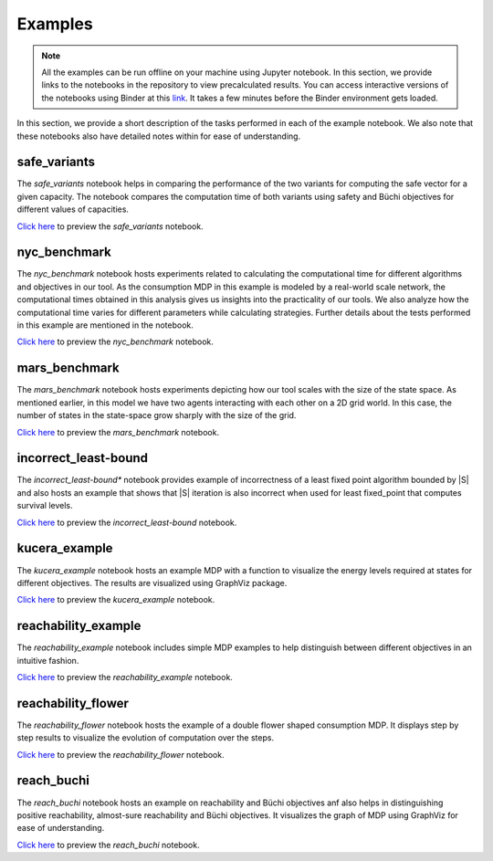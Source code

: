 .. _examples:

Examples
===========

.. note:: All the examples can be run offline on your machine using Jupyter notebook. 
    In this section, we provide links to the notebooks in the repository to view
    precalculated results. You can access interactive versions of the notebooks using
    Binder at this `link <https://mybinder.org/v2/gh/pthangeda/consumption-MDP/master>`_. 
    It takes a few minutes before the Binder environment gets loaded.
    

In this section, we provide a short description of the tasks performed in each of the example notebook. We also 
note that these notebooks also have detailed notes within for ease of understanding.

safe_variants
***************
The *safe_variants* notebook helps in comparing the performance of the two variants for computing the safe vector for a given capacity. The 
notebook compares the computation time of both variants using safety and Büchi objectives for different values of capacities.

`Click here <https://github.com/pthangeda/consumption-MDP/blob/master/examples/safe_variants.ipynb>`_ to preview the *safe_variants* notebook.

nyc_benchmark
*************
The *nyc_benchmark* notebook hosts experiments related to calculating the computational time for different algorithms and objectives in our tool. 
As the consumption MDP in this example is modeled by a real-world scale network, the computational times obtained in this analysis gives us 
insights into the practicality of our tools. We also analyze how the computational time varies for different parameters while calculating strategies.
Further details about the tests performed in this example are mentioned in the notebook.

`Click here <https://github.com/pthangeda/consumption-MDP/blob/master/examples/nyc_benchmark.ipynb>`_ to preview the *nyc_benchmark* notebook.

mars_benchmark
***************
The *mars_benchmark* notebook hosts experiments depicting how our tool scales with the size of the state space. As mentioned earlier, in this model
we have two agents interacting with each other on a 2D grid world. In this case, the number of states in the state-space grow sharply with the size of the
grid. 

`Click here <https://github.com/pthangeda/consumption-MDP/blob/master/examples/mars_benchmark.ipynb>`_ to preview the *mars_benchmark* notebook.

incorrect_least-bound
**********************
The *incorrect_least-bound** notebook provides example of incorrectness of a least fixed point algorithm bounded by |S| and also hosts an
example that shows that |S| iteration is also incorrect when used for least fixed_point that computes survival levels.

`Click here <https://github.com/pthangeda/consumption-MDP/blob/master/examples/incorrect_least-bound.ipynb>`_ to preview the *incorrect_least-bound* notebook.

kucera_example
***************
The *kucera_example* notebook hosts an example MDP with a function to visualize the energy levels required at states for different objectives. The results are
visualized using GraphViz package.

`Click here <https://github.com/pthangeda/consumption-MDP/blob/master/examples/kucera_example.ipynb>`_ to preview the *kucera_example* notebook.

reachability_example
********************
The *reachability_example* notebook includes simple MDP examples to help distinguish between different objectives in an intuitive fashion.

`Click here <https://github.com/pthangeda/consumption-MDP/blob/master/examples/reachability_example.ipynb>`_ to preview the *reachability_example* notebook.

reachability_flower
********************
The *reachability_flower* notebook hosts the example of a double flower shaped consumption MDP. It displays step by step results to visualize the 
evolution of computation over the steps.

`Click here <https://github.com/pthangeda/consumption-MDP/blob/master/examples/reachability_flower.ipynb>`_ to preview the *reachability_flower* notebook.

reach_buchi
***************
The *reach_buchi* notebook hosts an example on reachability and Büchi objectives anf also helps in distinguishing positive reachability, almost-sure reachability and Büchi 
objectives. It visualizes the graph of MDP using GraphViz for ease of understanding.

`Click here <https://github.com/pthangeda/consumption-MDP/blob/master/examples/reach_buchi.ipynb>`_ to preview the *reach_buchi* notebook.

